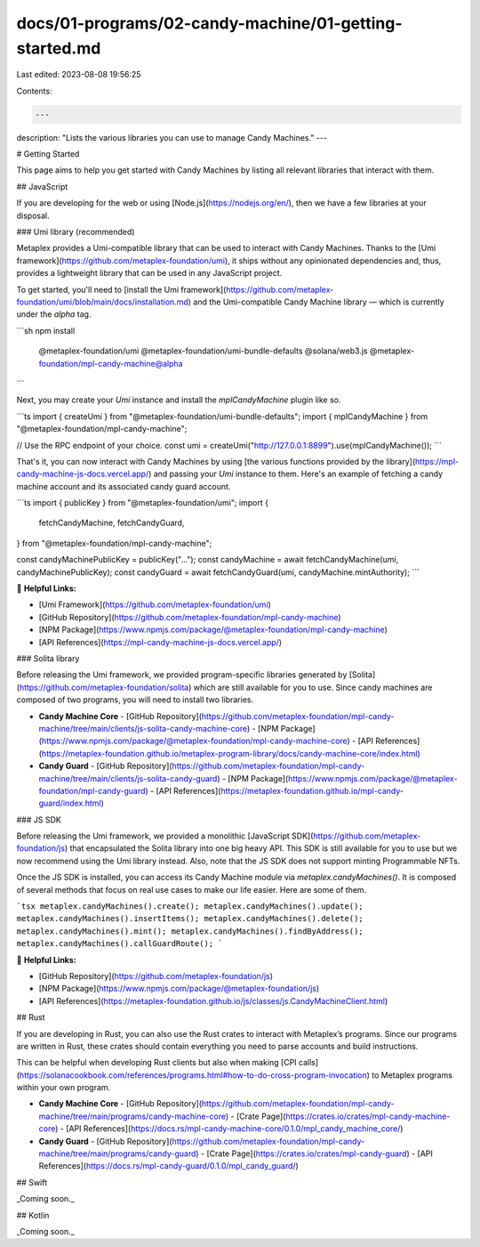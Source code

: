 docs/01-programs/02-candy-machine/01-getting-started.md
=======================================================

Last edited: 2023-08-08 19:56:25

Contents:

.. code-block:: md

    ---
description: "Lists the various libraries you can use to manage Candy Machines."
---

# Getting Started

This page aims to help you get started with Candy Machines by listing all relevant libraries that interact with them.

## JavaScript

If you are developing for the web or using [Node.js](https://nodejs.org/en/), then we have a few libraries at your disposal.

### Umi library (recommended)

Metaplex provides a Umi-compatible library that can be used to interact with Candy Machines. Thanks to the [Umi framework](https://github.com/metaplex-foundation/umi), it ships without any opinionated dependencies and, thus, provides a lightweight library that can be used in any JavaScript project.

To get started, you'll need to [install the Umi framework](https://github.com/metaplex-foundation/umi/blob/main/docs/installation.md) and the Umi-compatible Candy Machine library — which is currently under the `alpha` tag.

```sh
npm install \
  @metaplex-foundation/umi \
  @metaplex-foundation/umi-bundle-defaults \
  @solana/web3.js \
  @metaplex-foundation/mpl-candy-machine@alpha
```

Next, you may create your `Umi` instance and install the `mplCandyMachine` plugin like so.

```ts
import { createUmi } from "@metaplex-foundation/umi-bundle-defaults";
import { mplCandyMachine } from "@metaplex-foundation/mpl-candy-machine";

// Use the RPC endpoint of your choice.
const umi = createUmi("http://127.0.0.1:8899").use(mplCandyMachine());
```

That's it, you can now interact with Candy Machines by using [the various functions provided by the library](https://mpl-candy-machine-js-docs.vercel.app/) and passing your `Umi` instance to them. Here's an example of fetching a candy machine account and its associated candy guard account.

```ts
import { publicKey } from "@metaplex-foundation/umi";
import {
  fetchCandyMachine,
  fetchCandyGuard,
} from "@metaplex-foundation/mpl-candy-machine";

const candyMachinePublicKey = publicKey("...");
const candyMachine = await fetchCandyMachine(umi, candyMachinePublicKey);
const candyGuard = await fetchCandyGuard(umi, candyMachine.mintAuthority);
```

🔗 **Helpful Links:**

- [Umi Framework](https://github.com/metaplex-foundation/umi)
- [GitHub Repository](https://github.com/metaplex-foundation/mpl-candy-machine)
- [NPM Package](https://www.npmjs.com/package/@metaplex-foundation/mpl-candy-machine)
- [API References](https://mpl-candy-machine-js-docs.vercel.app/)

### Solita library

Before releasing the Umi framework, we provided program-specific libraries generated by [Solita](https://github.com/metaplex-foundation/solita) which are still available for you to use. Since candy machines are composed of two programs, you will need to install two libraries.

- **Candy Machine Core**
  - [GitHub Repository](https://github.com/metaplex-foundation/mpl-candy-machine/tree/main/clients/js-solita-candy-machine-core)
  - [NPM Package](https://www.npmjs.com/package/@metaplex-foundation/mpl-candy-machine-core)
  - [API References](https://metaplex-foundation.github.io/metaplex-program-library/docs/candy-machine-core/index.html)
- **Candy Guard**
  - [GitHub Repository](https://github.com/metaplex-foundation/mpl-candy-machine/tree/main/clients/js-solita-candy-guard)
  - [NPM Package](https://www.npmjs.com/package/@metaplex-foundation/mpl-candy-guard)
  - [API References](https://metaplex-foundation.github.io/mpl-candy-guard/index.html)

### JS SDK

Before releasing the Umi framework, we provided a monolithic [JavaScript SDK](https://github.com/metaplex-foundation/js) that encapsulated the Solita library into one big heavy API. This SDK is still available for you to use but we now recommend using the Umi library instead. Also, note that the JS SDK does not support minting Programmable NFTs.

Once the JS SDK is installed, you can access its Candy Machine module via `metaplex.candyMachines()`. It is composed of several methods that focus on real use cases to make our life easier. Here are some of them.

```tsx
metaplex.candyMachines().create();
metaplex.candyMachines().update();
metaplex.candyMachines().insertItems();
metaplex.candyMachines().delete();
metaplex.candyMachines().mint();
metaplex.candyMachines().findByAddress();
metaplex.candyMachines().callGuardRoute();
```

🔗 **Helpful Links:**

- [GitHub Repository](https://github.com/metaplex-foundation/js)
- [NPM Package](https://www.npmjs.com/package/@metaplex-foundation/js)
- [API References](https://metaplex-foundation.github.io/js/classes/js.CandyMachineClient.html)

## Rust

If you are developing in Rust, you can also use the Rust crates to interact with Metaplex’s programs. Since our programs are written in Rust, these crates should contain everything you need to parse accounts and build instructions.

This can be helpful when developing Rust clients but also when making [CPI calls](https://solanacookbook.com/references/programs.html#how-to-do-cross-program-invocation) to Metaplex programs within your own program.

- **Candy Machine Core**
  - [GitHub Repository](https://github.com/metaplex-foundation/mpl-candy-machine/tree/main/programs/candy-machine-core)
  - [Crate Page](https://crates.io/crates/mpl-candy-machine-core)
  - [API References](https://docs.rs/mpl-candy-machine-core/0.1.0/mpl_candy_machine_core/)
- **Candy Guard**
  - [GitHub Repository](https://github.com/metaplex-foundation/mpl-candy-machine/tree/main/programs/candy-guard)
  - [Crate Page](https://crates.io/crates/mpl-candy-guard)
  - [API References](https://docs.rs/mpl-candy-guard/0.1.0/mpl_candy_guard/)

## Swift

_Coming soon._

## Kotlin

_Coming soon._


